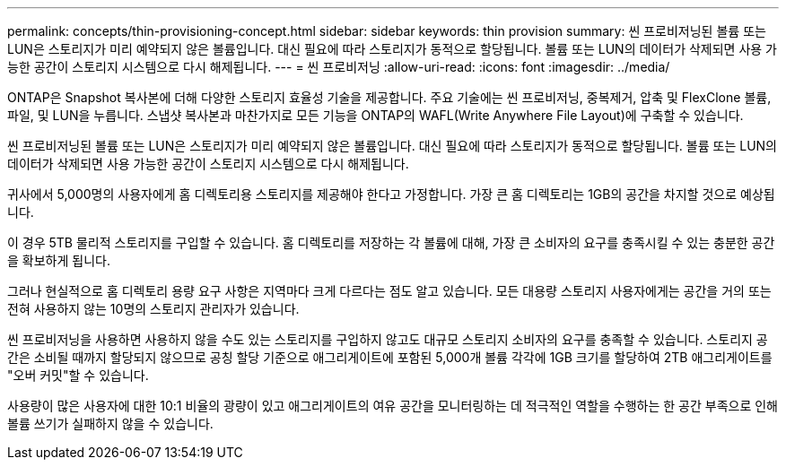 ---
permalink: concepts/thin-provisioning-concept.html 
sidebar: sidebar 
keywords: thin provision 
summary: 씬 프로비저닝된 볼륨 또는 LUN은 스토리지가 미리 예약되지 않은 볼륨입니다. 대신 필요에 따라 스토리지가 동적으로 할당됩니다. 볼륨 또는 LUN의 데이터가 삭제되면 사용 가능한 공간이 스토리지 시스템으로 다시 해제됩니다. 
---
= 씬 프로비저닝
:allow-uri-read: 
:icons: font
:imagesdir: ../media/


[role="lead"]
ONTAP은 Snapshot 복사본에 더해 다양한 스토리지 효율성 기술을 제공합니다. 주요 기술에는 씬 프로비저닝, 중복제거, 압축 및 FlexClone 볼륨, 파일, 및 LUN을 누릅니다. 스냅샷 복사본과 마찬가지로 모든 기능을 ONTAP의 WAFL(Write Anywhere File Layout)에 구축할 수 있습니다.

씬 프로비저닝된 볼륨 또는 LUN은 스토리지가 미리 예약되지 않은 볼륨입니다. 대신 필요에 따라 스토리지가 동적으로 할당됩니다. 볼륨 또는 LUN의 데이터가 삭제되면 사용 가능한 공간이 스토리지 시스템으로 다시 해제됩니다.

귀사에서 5,000명의 사용자에게 홈 디렉토리용 스토리지를 제공해야 한다고 가정합니다. 가장 큰 홈 디렉토리는 1GB의 공간을 차지할 것으로 예상됩니다.

이 경우 5TB 물리적 스토리지를 구입할 수 있습니다. 홈 디렉토리를 저장하는 각 볼륨에 대해, 가장 큰 소비자의 요구를 충족시킬 수 있는 충분한 공간을 확보하게 됩니다.

그러나 현실적으로 홈 디렉토리 용량 요구 사항은 지역마다 크게 다르다는 점도 알고 있습니다. 모든 대용량 스토리지 사용자에게는 공간을 거의 또는 전혀 사용하지 않는 10명의 스토리지 관리자가 있습니다.

씬 프로비저닝을 사용하면 사용하지 않을 수도 있는 스토리지를 구입하지 않고도 대규모 스토리지 소비자의 요구를 충족할 수 있습니다. 스토리지 공간은 소비될 때까지 할당되지 않으므로 공칭 할당 기준으로 애그리게이트에 포함된 5,000개 볼륨 각각에 1GB 크기를 할당하여 2TB 애그리게이트를 "오버 커밋"할 수 있습니다.

사용량이 많은 사용자에 대한 10:1 비율의 광량이 있고 애그리게이트의 여유 공간을 모니터링하는 데 적극적인 역할을 수행하는 한 공간 부족으로 인해 볼륨 쓰기가 실패하지 않을 수 있습니다.
